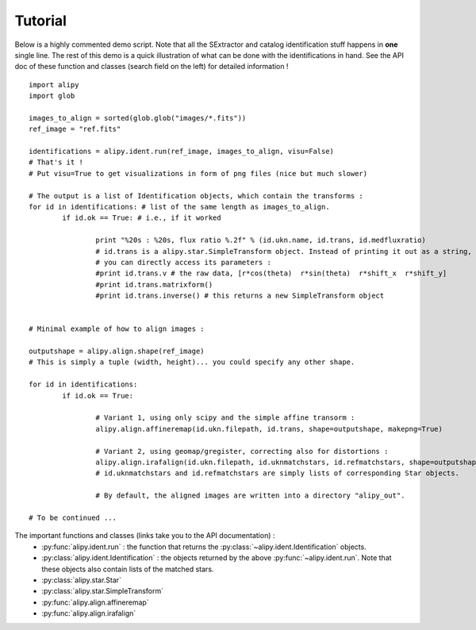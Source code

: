 Tutorial
========

Below is a highly commented demo script. Note that all the SExtractor and catalog identification stuff happens in **one** single line. The rest of this demo is a quick illustration of what can be done with the identifications in hand. See the API doc of these function and classes (search field on the left) for detailed information !

::
		
	import alipy
	import glob
	
	images_to_align = sorted(glob.glob("images/*.fits"))
	ref_image = "ref.fits"
	
	identifications = alipy.ident.run(ref_image, images_to_align, visu=False)
	# That's it !
	# Put visu=True to get visualizations in form of png files (nice but much slower)
	
	# The output is a list of Identification objects, which contain the transforms :
	for id in identifications: # list of the same length as images_to_align.
		if id.ok == True: # i.e., if it worked
			
			print "%20s : %20s, flux ratio %.2f" % (id.ukn.name, id.trans, id.medfluxratio)
			# id.trans is a alipy.star.SimpleTransform object. Instead of printing it out as a string,
			# you can directly access its parameters :
			#print id.trans.v # the raw data, [r*cos(theta)  r*sin(theta)  r*shift_x  r*shift_y]
			#print id.trans.matrixform()
			#print id.trans.inverse() # this returns a new SimpleTransform object
			
		
	# Minimal example of how to align images :
	
	outputshape = alipy.align.shape(ref_image)
	# This is simply a tuple (width, height)... you could specify any other shape.
	
	for id in identifications:
		if id.ok == True:
		
			# Variant 1, using only scipy and the simple affine transorm :
			alipy.align.affineremap(id.ukn.filepath, id.trans, shape=outputshape, makepng=True)
			
			# Variant 2, using geomap/gregister, correcting also for distortions :
			alipy.align.irafalign(id.ukn.filepath, id.uknmatchstars, id.refmatchstars, shape=outputshape, makepng=False)
			# id.uknmatchstars and id.refmatchstars are simply lists of corresponding Star objects.
			
			# By default, the aligned images are written into a directory "alipy_out".
	
	# To be continued ...

			
The important functions and classes (links take you to the API documentation) :
 * :py:func:`alipy.ident.run` : the function that returns the :py:class:`~alipy.ident.Identification` objects.
 * :py:class:`alipy.ident.Identification` : the objects returned by the above :py:func:`~alipy.ident.run`. Note that these objects also contain lists of the matched stars.
 * :py:class:`alipy.star.Star`
 * :py:class:`alipy.star.SimpleTransform`
 * :py:func:`alipy.align.affineremap`
 * :py:func:`alipy.align.irafalign`

